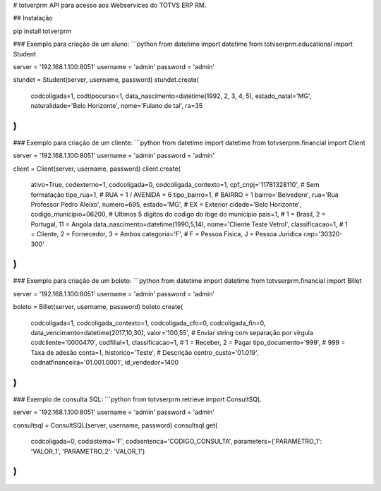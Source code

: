 # totverprm
API para acesso aos Webservices do TOTVS ERP RM.

## Instalação

pip install totverprm

### Exemplo para criação de um aluno:
```python
from datetime import datetime
from totvserprm.educational import Student

server = '192.168.1.100:8051'
username = 'admin'
password = 'admin'

stundet = Student(server, username, password)
stundet.create(
  codcoligada=1,
  codtipocurso=1,
  data_nascimento=datetime(1992, 2, 3, 4, 5),
  estado_natal='MG',
  naturalidade='Belo Horizonte',
  nome='Fulano de tal',
  ra=35
)
```

### Exemplo para criação de um cliente:
```python
from datetime import datetime
from totvserprm.financial import Client

server = '192.168.1.100:8051'
username = 'admin'
password = 'admin'

client = Client(server, username, password)
client.create(
  ativo=True,
  codexterno=1,
  codcoligada=0,
  codcoligada_contexto=1,
  cpf_cnpj='11781328110', # Sem formatação
  tipo_rua=1, # RUA = 1 / AVENIDA = 6
  tipo_bairro=1, # BAIRRO = 1
  bairro='Belvedere',
  rua='Rua Professor Pedro Aleixo',
  numero=695,
  estado='MG', # EX = Exterior
  cidade='Belo Horizonte',
  codigo_municipio=06200, # Ultimos 5 digitos do codigo do ibge do município
  pais=1, # 1 = Brasil, 2 = Portugal, 11 = Angola
  data_nascimento=datetime(1990,5,14),
  nome='Cliente Teste Vetrol',
  classificacao=1, # 1 = Cliente, 2 = Fornecedor, 3 = Ambos
  categoria='F', # F = Pessoa Física, J = Pessoa Jurídica
  cep='30320-300'
)
```

### Exemplo para criação de um boleto:
```python
from datetime import datetime
from totvserprm.financial import Billet

server = '192.168.1.100:8051'
username = 'admin'
password = 'admin'

boleto = Billet(server, username, password)
boleto.create(
  codcoligada=1,
  codcoligada_contexto=1,
  codcoligada_cfo=0,
  codcoligada_fin=0,
  data_vencimento=datetime(2017,10,30),
  valor='100,55', # Enviar string com separação por vírgula
  codcliente='0000470',
  codfilial=1,
  classificacao=1, # 1 = Receber, 2 = Pagar
  tipo_documento='999', # 999 = Taxa de adesão
  conta=1,
  historico='Teste', # Descrição
  centro_custo='01.019',
  codnatfinanceira='01.001.0001',
  id_vendedor=1400
)
```


### Exemplo de consulta SQL:
```python
from totvserprm.retrieve import ConsultSQL

server = '192.168.1.100:8051'
username = 'admin'
password = 'admin'

consultsql = ConsultSQL(server, username, password)
consultsql.get(
  codcoligada=0,
  codsistema='F',
  codsentenca='CODIGO_CONSULTA',
  parameters={'PARAMETRO_1': 'VALOR_1', 'PARAMETRO_2': 'VALOR_1'}
)
```


